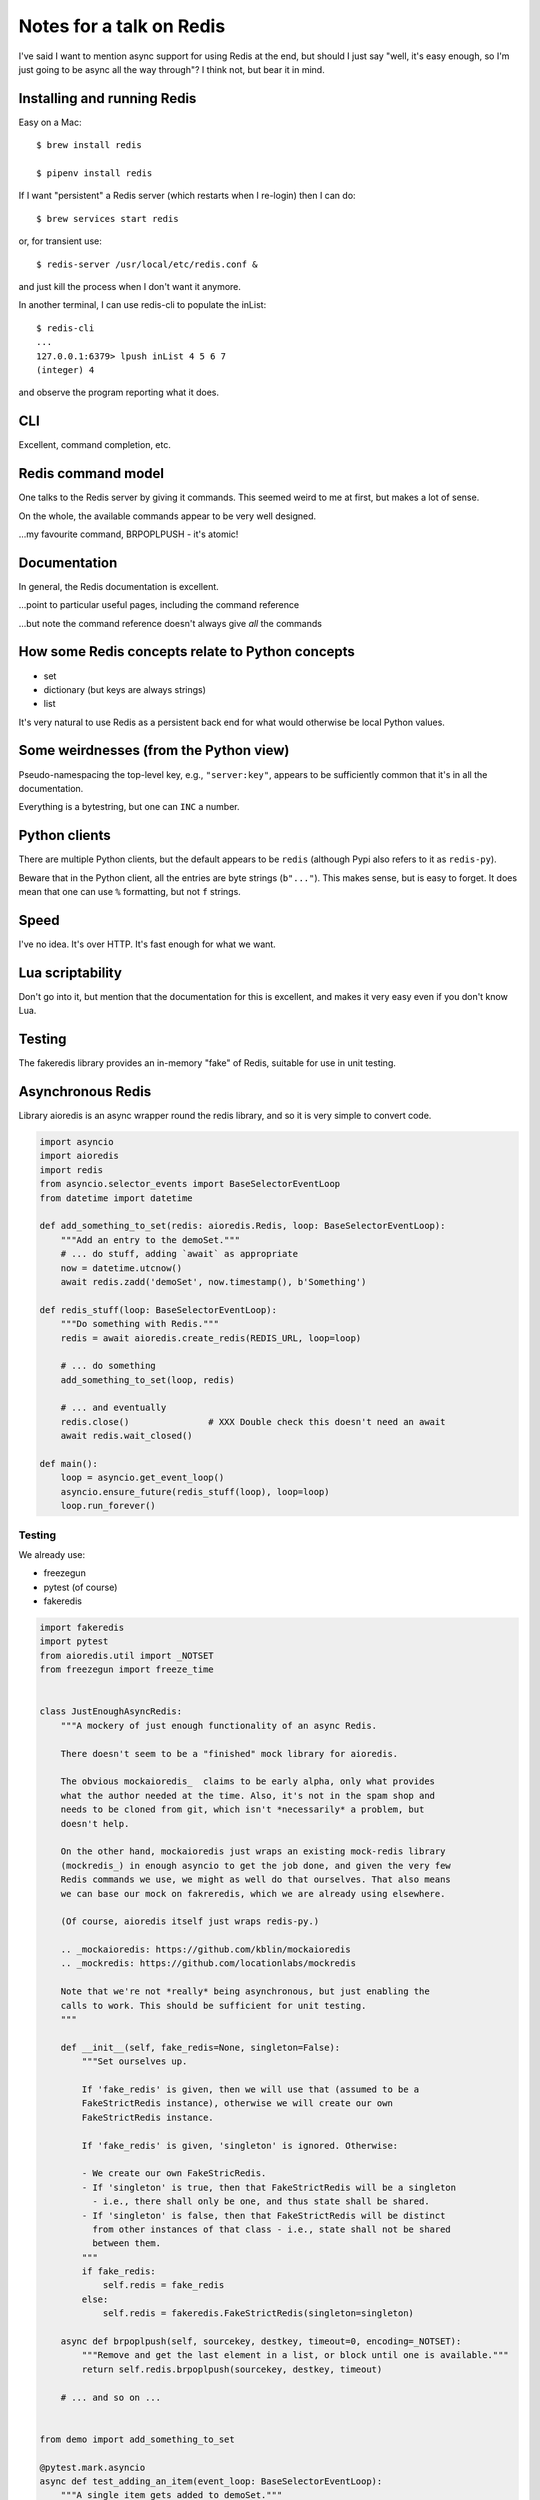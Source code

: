 =========================
Notes for a talk on Redis
=========================

I've said I want to mention async support for using Redis at the end, but
should I just say "well, it's easy enough, so I'm just going to be async all
the way through"? I think not, but bear it in mind.

Installing and running Redis
============================

Easy on a Mac::

    $ brew install redis

    $ pipenv install redis
    
If I want "persistent" a Redis server (which restarts when I re-login) then I
can do::

    $ brew services start redis

or, for transient use::

    $ redis-server /usr/local/etc/redis.conf &

and just kill the process when I don't want it anymore.

In another terminal, I can use redis-cli to populate the inList::

    $ redis-cli
    ...
    127.0.0.1:6379> lpush inList 4 5 6 7
    (integer) 4

and observe the program reporting what it does.

CLI
===

Excellent, command completion, etc.


Redis command model
===================
One talks to the Redis server by giving it commands. This seemed weird to me
at first, but makes a lot of sense.

On the whole, the available commands appear to be very well designed.

...my favourite command, BRPOPLPUSH - it's atomic!

Documentation
=============
In general, the Redis documentation is excellent.

...point to particular useful pages, including the command reference

...but note the command reference doesn't always give *all* the commands


How some Redis concepts relate to Python concepts
=================================================

* set
* dictionary (but keys are always strings)
* list

It's very natural to use Redis as a persistent back end for what would
otherwise be local Python values.


Some weirdnesses (from the Python view)
=======================================
Pseudo-namespacing the top-level key, e.g., ``"server:key"``, appears to be
sufficiently common that it's in all the documentation.

Everything is a bytestring, but one can ``INC`` a number.


Python clients
==============
There are multiple Python clients, but the default appears to be ``redis``
(although Pypi also refers to it as ``redis-py``).

Beware that in the Python client, all the entries are byte strings
(``b"..."``). This makes sense, but is easy to forget. It does mean that one
can use ``%`` formatting, but not ``f`` strings.

Speed
=====
I've no idea. It's over HTTP. It's fast enough for what we want.

Lua scriptability
=================
Don't go into it, but mention that the documentation for this is excellent,
and makes it very easy even if you don't know Lua.

Testing
=======

The fakeredis library provides an in-memory "fake" of Redis, suitable for use
in unit testing.

Asynchronous Redis
==================

Library aioredis is an async wrapper round the redis library, and so it is
very simple to convert code.

.. code:: python

  import asyncio
  import aioredis
  import redis
  from asyncio.selector_events import BaseSelectorEventLoop
  from datetime import datetime
  
  def add_something_to_set(redis: aioredis.Redis, loop: BaseSelectorEventLoop):
      """Add an entry to the demoSet."""
      # ... do stuff, adding `await` as appropriate
      now = datetime.utcnow()
      await redis.zadd('demoSet', now.timestamp(), b'Something')

  def redis_stuff(loop: BaseSelectorEventLoop):
      """Do something with Redis."""
      redis = await aioredis.create_redis(REDIS_URL, loop=loop)

      # ... do something
      add_something_to_set(loop, redis)

      # ... and eventually
      redis.close()               # XXX Double check this doesn't need an await
      await redis.wait_closed()
  
  def main():
      loop = asyncio.get_event_loop()
      asyncio.ensure_future(redis_stuff(loop), loop=loop)
      loop.run_forever()

Testing
-------

We already use:

* freezegun
* pytest (of course)
* fakeredis

.. code:: python

  import fakeredis
  import pytest
  from aioredis.util import _NOTSET
  from freezegun import freeze_time
  
  
  class JustEnoughAsyncRedis:
      """A mockery of just enough functionality of an async Redis.

      There doesn't seem to be a "finished" mock library for aioredis.

      The obvious mockaioredis_  claims to be early alpha, only what provides
      what the author needed at the time. Also, it's not in the spam shop and
      needs to be cloned from git, which isn't *necessarily* a problem, but
      doesn't help.

      On the other hand, mockaioredis just wraps an existing mock-redis library
      (mockredis_) in enough asyncio to get the job done, and given the very few
      Redis commands we use, we might as well do that ourselves. That also means
      we can base our mock on fakreredis, which we are already using elsewhere.

      (Of course, aioredis itself just wraps redis-py.)

      .. _mockaioredis: https://github.com/kblin/mockaioredis
      .. _mockredis: https://github.com/locationlabs/mockredis

      Note that we're not *really* being asynchronous, but just enabling the
      calls to work. This should be sufficient for unit testing.
      """

      def __init__(self, fake_redis=None, singleton=False):
          """Set ourselves up.

          If 'fake_redis' is given, then we will use that (assumed to be a
          FakeStrictRedis instance), otherwise we will create our own
          FakeStrictRedis instance.

          If 'fake_redis' is given, 'singleton' is ignored. Otherwise:

          - We create our own FakeStricRedis.
          - If 'singleton' is true, then that FakeStrictRedis will be a singleton
            - i.e., there shall only be one, and thus state shall be shared.
          - If 'singleton' is false, then that FakeStrictRedis will be distinct
            from other instances of that class - i.e., state shall not be shared
            between them.
          """
          if fake_redis:
              self.redis = fake_redis
          else:
              self.redis = fakeredis.FakeStrictRedis(singleton=singleton)

      async def brpoplpush(self, sourcekey, destkey, timeout=0, encoding=_NOTSET):
          """Remove and get the last element in a list, or block until one is available."""
          return self.redis.brpoplpush(sourcekey, destkey, timeout)

      # ... and so on ...


  from demo import add_something_to_set

  @pytest.mark.asyncio
  async def test_adding_an_item(event_loop: BaseSelectorEventLoop):
      """A single item gets added to demoSet."""
      redis = fakeredis.FakeStrictRedis(singleton=False)
      aredis = JustEnoughAsyncRedis(redis)

      now = datetime(2018, 4, 23, 0, 0, 0)
      now_timestamp = now.timestamp()

      assert redis.zrange('demoSet', 0, -1) == [b'message1']

      with freeze_time(now):
          await add_something_to_set(event_loop, aredis)

      assert redis.zrange('demoSet', 0, -1, withscores=True) == [(b'Something', now_timestamp)]





Random links
============
* General asyncio stuff

  - https://docs.python.org/3/library/asyncio.html
  - https://docs.python.org/3/library/asyncio-dev.html - Develop with asyncio
  - https://pawelmhm.github.io/asyncio/python/aiohttp/2016/04/22/asyncio-aiohttp.html
    (highlights how easy it is to forget to ``await``)
  - https://snarky.ca/how-the-heck-does-async-await-work-in-python-3-5/ (Brett
    Cannon on the history and background)
  - https://www.blog.pythonlibrary.org/2016/07/26/python-3-an-intro-to-asyncio/
  - https://medium.freecodecamp.org/a-guide-to-asynchronous-programming-in-python-with-asyncio-232e2afa44f6
    which has an example of multiple tasks.
  - https://www.youtube.com/watch?v=M-UcUs7IMIM is a video (Get to grips with
    asyncio in Python 3 - Robert Smallshire) that we highly recommend.

* REDIS

  - https://pypi.org/project/redis/
  - https://redis.io/topics/quickstart
  - https://redis.io/commands
  - https://redis.io/topics/data-types-intro

  https://redis.io/topics/ARM - Redis is supported on Raspberry Pi from 4.0

  - https://github.com/aio-libs/aioredis and http://aioredis.readthedocs.io/en/v1.1.0/
  - http://aioredis.readthedocs.io/en/v1.1.0/
  - https://github.com/andymccurdy/redis-py
  - https://github.com/jonathanslenders/asyncio-redis and
    http://asyncio-redis.readthedocs.io/en/latest/ and
    https://pypi.python.org/pypi/asyncio_redis 

* Testing

  - Maybe https://github.com/pytest-dev/pytest-asyncio
    - https://pypi.python.org/pypi/pytest-asyncio
    - https://stefan.sofa-rockers.org/ has some useful looking articles
        - https://stefan.sofa-rockers.org/2015/04/22/testing-coroutines/
        - https://stefan.sofa-rockers.org/2016/03/10/advanced-asyncio-testing/
    - https://jacobbridges.github.io/post/unit-testing-with-asyncio/ compares
      using unittest and pytest.mark.asyncio
  - There's some discussion of its use at
    https://stackoverflow.com/questions/45410434/pytest-python-testing-with-asyncio
  - See https://stackoverflow.com/questions/23033939/how-to-test-python-3-4-asyncio-code#23642269
    (and other parts of that discussion mention pytest-asyncio)
  - https://blog.miguelgrinberg.com/post/unit-testing-asyncio-code
  - https://pypi.python.org/pypi/asynctest for use with unittest - has mocking
    stuff as well

* Mocking REDIS

  - https://seeknuance.com/2012/02/18/replacing-redis-with-a-python-mock/ (from
    a long time ago, 2012)
  - https://pypi.python.org/pypi/fakeredis seems to be actively
    maintained/developed. See https://github.com/jamesls/fakeredis. Lists what
    REDIS commands aren't implemented. Also, we already use fakeredis in our own
    unit tests.
  - http://malexandre.fr/2017/10/08/mocking-redis--expiration-in-python/ likes
    https://github.com/locationlabs/mockredis (mockredispy), which was last
    modified a year ago. It claims to follow on from the work described at
    https://seeknuance.com/2012/02/18/replacing-redis-with-a-python-mock/
    which I mention above.

"The Redis Lua interpreter loads seven libraries: base, table, string,
math, debug, cjson, and cmsgpack. The first several are standard libraries that
allow you to do the basic operations you’d expect from any language. The last
two let Redis understand JSON and MessagePack.

.. vim: set filetype=rst tabstop=8 softtabstop=2 shiftwidth=2 expandtab:
